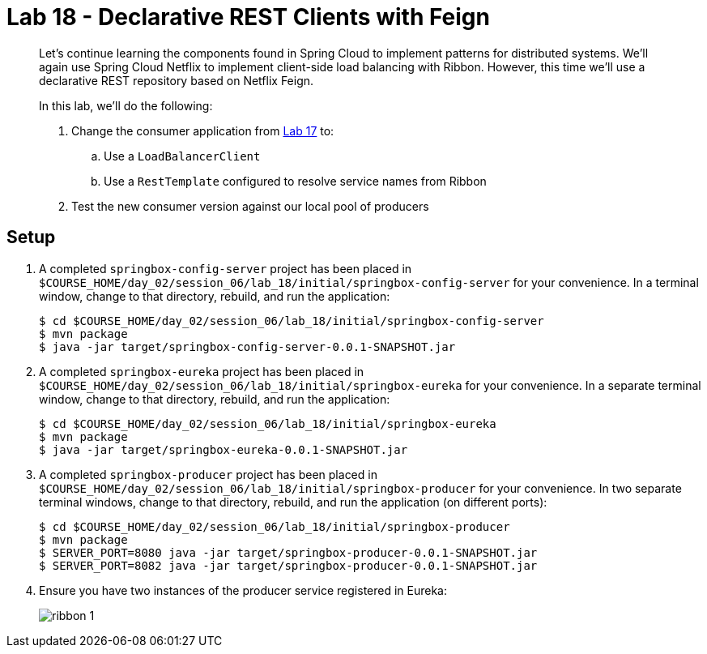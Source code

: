 = Lab 18 - Declarative REST Clients with Feign

[abstract]
--
Let's continue learning the components found in Spring Cloud to implement patterns for distributed systems.
We'll again use Spring Cloud Netflix to implement client-side load balancing with Ribbon.
However, this time we'll use a declarative REST repository based on Netflix Feign.

In this lab, we'll do the following:

. Change the consumer application from link:../../session_06/lab_17/lab_17.html[Lab 17] to:
.. Use a `LoadBalancerClient`
.. Use a `RestTemplate` configured to resolve service names from Ribbon
. Test the new consumer version against our local pool of producers
--

== Setup

. A completed `springbox-config-server` project has been placed in `$COURSE_HOME/day_02/session_06/lab_18/initial/springbox-config-server` for your convenience.
In a terminal window, change to that directory, rebuild, and run the application:
+
----
$ cd $COURSE_HOME/day_02/session_06/lab_18/initial/springbox-config-server
$ mvn package
$ java -jar target/springbox-config-server-0.0.1-SNAPSHOT.jar
----

. A completed `springbox-eureka` project has been placed in `$COURSE_HOME/day_02/session_06/lab_18/initial/springbox-eureka` for your convenience.
In a separate terminal window, change to that directory, rebuild, and run the application:
+
----
$ cd $COURSE_HOME/day_02/session_06/lab_18/initial/springbox-eureka
$ mvn package
$ java -jar target/springbox-eureka-0.0.1-SNAPSHOT.jar
----

. A completed `springbox-producer` project has been placed in `$COURSE_HOME/day_02/session_06/lab_18/initial/springbox-producer` for your convenience.
In two separate terminal windows, change to that directory, rebuild, and run the application (on different ports):
+
----
$ cd $COURSE_HOME/day_02/session_06/lab_18/initial/springbox-producer
$ mvn package
$ SERVER_PORT=8080 java -jar target/springbox-producer-0.0.1-SNAPSHOT.jar
$ SERVER_PORT=8082 java -jar target/springbox-producer-0.0.1-SNAPSHOT.jar
----

. Ensure you have two instances of the producer service registered in Eureka:
+
image::../../../Common/images/ribbon_1.png[]
